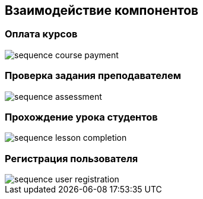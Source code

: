 == Взаимодействие компонентов

=== Оплата курсов

image::out/Диаграммы/Оплата курса/sequence_course_payment.svg[]

=== Проверка задания преподавателем

image::out/Диаграммы/Проверка задания преподавателем/sequence_assessment.svg[]

=== Прохождение урока студентов

image::out/Диаграммы/Прохождение урока студентом/sequence_lesson_completion.svg[]

=== Регистрация пользователя

image::out/Диаграммы/Регистрация пользователя/sequence_user_registration.svg[]
